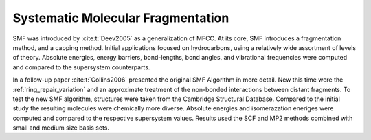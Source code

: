 .. Copyright 2024 GhostFragment
..
.. Licensed under the Apache License, Version 2.0 (the "License");
.. you may not use this file except in compliance with the License.
.. You may obtain a copy of the License at
..
.. http://www.apache.org/licenses/LICENSE-2.0
..
.. Unless required by applicable law or agreed to in writing, software
.. distributed under the License is distributed on an "AS IS" BASIS,
.. WITHOUT WARRANTIES OR CONDITIONS OF ANY KIND, either express or implied.
.. See the License for the specific language governing permissions and
.. limitations under the License.

##################################
Systematic Molecular Fragmentation
##################################

SMF was introduced by :cite:t:`Deev2005` as a generalization of MFCC. At its 
core, SMF introduces a fragmentation method, and a capping method. Initial
applications focused on hydrocarbons, using a relatively wide assortment of 
levels of theory. Absolute energies, energy barriers, bond-lengths, bond angles,
and vibrational frequencies were computed and compared to the supersystem 
counterparts.

In a follow-up paper :cite:t:`Collins2006` presented the original SMF Algorithm
in more detail. New this time were the :ref:`ring_repair_variation` and an 
approximate treatment of the non-bonded interactions between distant fragments. 
To test the new SMF algorithm, structures were taken from the Cambridge 
Structural Database. Compared to the initial study the resulting molecules were 
chemically more diverse. Absolute energies and isomerazation eneriges were 
computed and compared to the respective supersystem values. Results used the SCF
and MP2 methods combined with small and medium size basis sets.